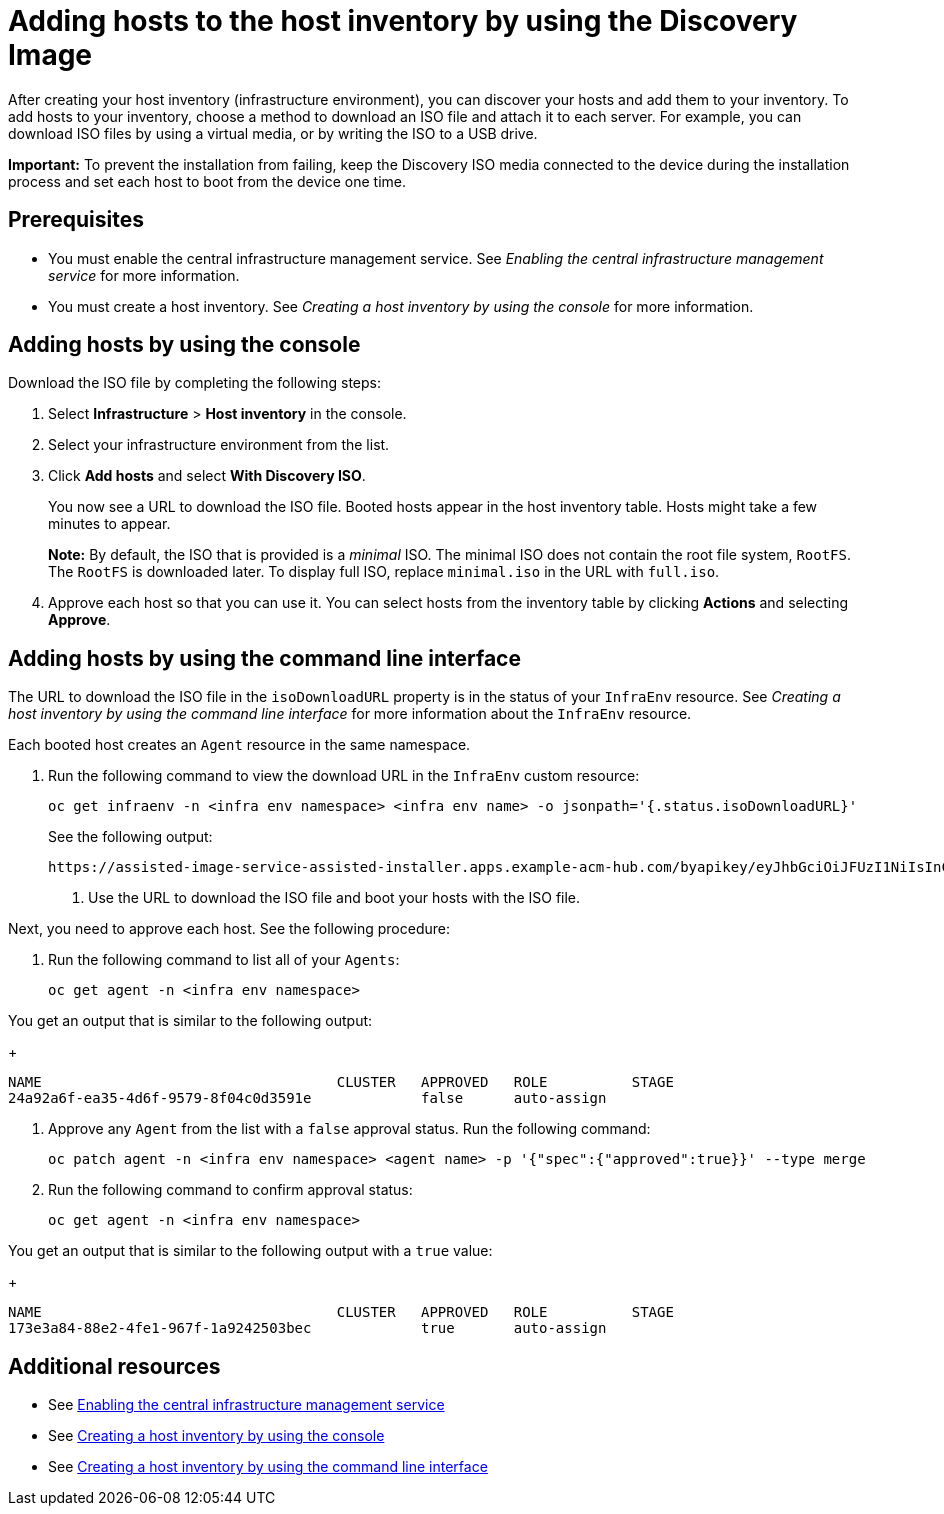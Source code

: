 [#add-host-host-inventory]
= Adding hosts to the host inventory by using the Discovery Image

After creating your host inventory (infrastructure environment), you can discover your hosts and add them to your inventory. To add hosts to your inventory, choose a method to download an ISO file and attach it to each server. For example, you can download ISO files by using a virtual media, or by writing the ISO to a USB drive.

*Important:* To prevent the installation from failing, keep the Discovery ISO media connected to the device during the installation process and set each host to boot from the device one time.

[#add-host-prereqs]
== Prerequisites

- You must enable the central infrastructure management service. See _Enabling the central infrastructure management service_ for more information.
- You must create a host inventory. See _Creating a host inventory by using the console_ for more information.

[#add-host-steps-console]
== Adding hosts by using the console

Download the ISO file by completing the following steps:

. Select *Infrastructure* > *Host inventory* in the console.

. Select your infrastructure environment from the list.

. Click *Add hosts* and select *With Discovery ISO*.

+
You now see a URL to download the ISO file. Booted hosts appear in the host inventory table. Hosts might take a few minutes to appear. 

+
*Note:* By default, the ISO that is provided is a _minimal_ ISO. The minimal ISO does not contain the root file system, `RootFS`. The `RootFS` is downloaded later. To display full ISO, replace `minimal.iso` in the URL with `full.iso`.

. Approve each host so that you can use it. You can select hosts from the inventory table by clicking *Actions* and selecting *Approve*.

[#add-host-steps-cli]
== Adding hosts by using the command line interface

The URL to download the ISO file in the `isoDownloadURL` property is in the status of your `InfraEnv` resource. See _Creating a host inventory by using the command line interface_ for more information about the `InfraEnv` resource.

Each booted host creates an `Agent` resource in the same namespace. 

1. Run the following command to view the download URL in the `InfraEnv` custom resource:

+
[source,bash]
----
oc get infraenv -n <infra env namespace> <infra env name> -o jsonpath='{.status.isoDownloadURL}'
----

+
See the following output:

+
[source,bash]
----
https://assisted-image-service-assisted-installer.apps.example-acm-hub.com/byapikey/eyJhbGciOiJFUzI1NiIsInC93XVCJ9.eyJpbmZyYV9lbnZfaWQcTA0Y38sWVjYi02MTA0LTQ4NDMtODasdkOGIxYTZkZGM5ZTUifQ.3ydTpHaXJmTasd7uDp2NvGUFRKin3Z9Qct3lvDky1N-5zj3KsRePhAM48aUccBqmucGt3g/4.16/x86_64/minimal.iso
----

. Use the URL to download the ISO file and boot your hosts with the ISO file.

Next, you need to approve each host. See the following procedure:

. Run the following command to list all of your `Agents`:

+
[source,bash]
----
oc get agent -n <infra env namespace>
----

You get an output that is similar to the following output:

+
[source,bash]
----
NAME                                   CLUSTER   APPROVED   ROLE          STAGE
24a92a6f-ea35-4d6f-9579-8f04c0d3591e             false      auto-assign   
----

. Approve any `Agent` from the list with a `false` approval status. Run the following command:

+
[source,bash]
----
oc patch agent -n <infra env namespace> <agent name> -p '{"spec":{"approved":true}}' --type merge
----

. Run the following command to confirm approval status:

+
[source,bash]
----
oc get agent -n <infra env namespace>
----

You get an output that is similar to the following output with a `true` value:

+
[source,bash]
----
NAME                                   CLUSTER   APPROVED   ROLE          STAGE
173e3a84-88e2-4fe1-967f-1a9242503bec             true       auto-assign    
----

[#additional-resources-add-host]
== Additional resources

- See xref:../cluster_lifecycle/cim_enable.adoc#enable-cim[Enabling the central infrastructure management service]
- See xref:../cluster_lifecycle/cim_create_console.adoc#create-host-inventory-console[Creating a host inventory by using the console]
- See xref:../cluster_lifecycle/cim_create_cli.adoc#create-host-inventory-cli[Creating a host inventory by using the command line interface]
